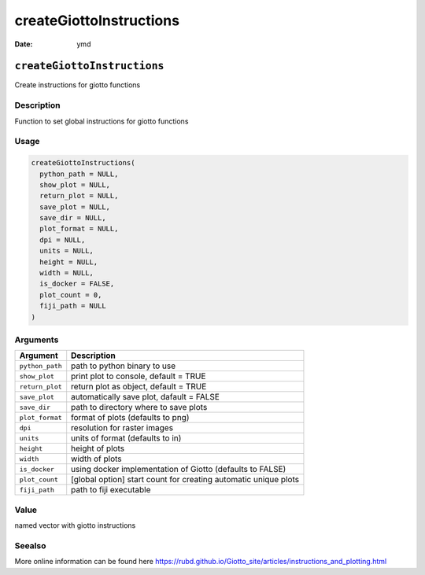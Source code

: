 ========================
createGiottoInstructions
========================

:Date: ymd

``createGiottoInstructions``
============================

Create instructions for giotto functions

Description
-----------

Function to set global instructions for giotto functions

Usage
-----

.. code:: r

   createGiottoInstructions(
     python_path = NULL,
     show_plot = NULL,
     return_plot = NULL,
     save_plot = NULL,
     save_dir = NULL,
     plot_format = NULL,
     dpi = NULL,
     units = NULL,
     height = NULL,
     width = NULL,
     is_docker = FALSE,
     plot_count = 0,
     fiji_path = NULL
   )

Arguments
---------

+-------------------------------+--------------------------------------+
| Argument                      | Description                          |
+===============================+======================================+
| ``python_path``               | path to python binary to use         |
+-------------------------------+--------------------------------------+
| ``show_plot``                 | print plot to console, default =     |
|                               | TRUE                                 |
+-------------------------------+--------------------------------------+
| ``return_plot``               | return plot as object, default =     |
|                               | TRUE                                 |
+-------------------------------+--------------------------------------+
| ``save_plot``                 | automatically save plot, dafault =   |
|                               | FALSE                                |
+-------------------------------+--------------------------------------+
| ``save_dir``                  | path to directory where to save      |
|                               | plots                                |
+-------------------------------+--------------------------------------+
| ``plot_format``               | format of plots (defaults to png)    |
+-------------------------------+--------------------------------------+
| ``dpi``                       | resolution for raster images         |
+-------------------------------+--------------------------------------+
| ``units``                     | units of format (defaults to in)     |
+-------------------------------+--------------------------------------+
| ``height``                    | height of plots                      |
+-------------------------------+--------------------------------------+
| ``width``                     | width of plots                       |
+-------------------------------+--------------------------------------+
| ``is_docker``                 | using docker implementation of       |
|                               | Giotto (defaults to FALSE)           |
+-------------------------------+--------------------------------------+
| ``plot_count``                | [global option] start count for      |
|                               | creating automatic unique plots      |
+-------------------------------+--------------------------------------+
| ``fiji_path``                 | path to fiji executable              |
+-------------------------------+--------------------------------------+

Value
-----

named vector with giotto instructions

Seealso
-------

More online information can be found here
https://rubd.github.io/Giotto_site/articles/instructions_and_plotting.html
